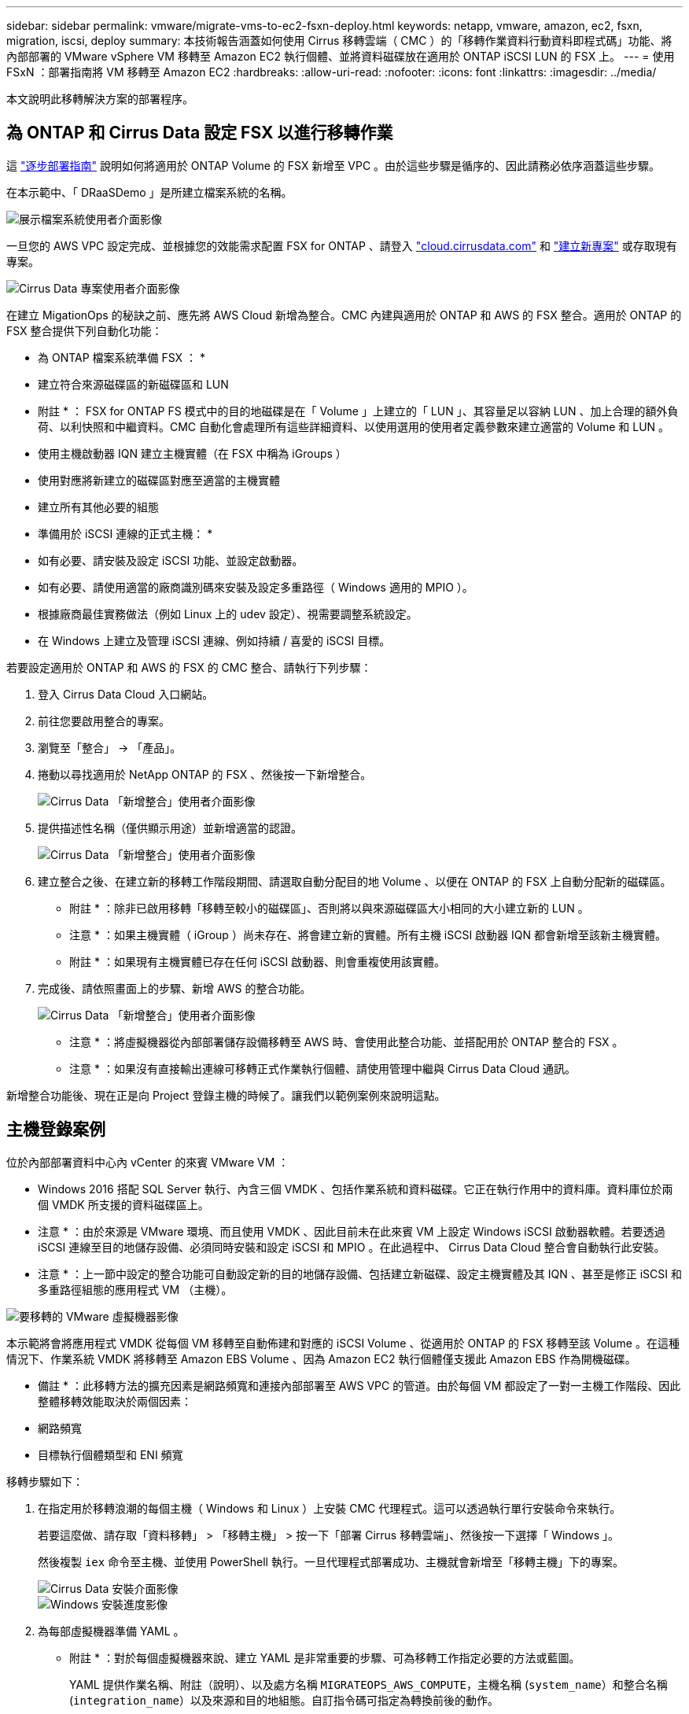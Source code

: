 ---
sidebar: sidebar 
permalink: vmware/migrate-vms-to-ec2-fsxn-deploy.html 
keywords: netapp, vmware, amazon, ec2, fsxn, migration, iscsi, deploy 
summary: 本技術報告涵蓋如何使用 Cirrus 移轉雲端（ CMC ）的「移轉作業資料行動資料即程式碼」功能、將內部部署的 VMware vSphere VM 移轉至 Amazon EC2 執行個體、並將資料磁碟放在適用於 ONTAP iSCSI LUN 的 FSX 上。 
---
= 使用 FSxN ：部署指南將 VM 移轉至 Amazon EC2
:hardbreaks:
:allow-uri-read: 
:nofooter: 
:icons: font
:linkattrs: 
:imagesdir: ../media/


[role="lead"]
本文說明此移轉解決方案的部署程序。



== 為 ONTAP 和 Cirrus Data 設定 FSX 以進行移轉作業

這 https://docs.aws.amazon.com/fsx/latest/ONTAPGuide/getting-started-step1.html["逐步部署指南"] 說明如何將適用於 ONTAP Volume 的 FSX 新增至 VPC 。由於這些步驟是循序的、因此請務必依序涵蓋這些步驟。

在本示範中、「 DRaaSDemo 」是所建立檔案系統的名稱。

image::migrate-ec2-fsxn-image02.png[展示檔案系統使用者介面影像]

一旦您的 AWS VPC 設定完成、並根據您的效能需求配置 FSX for ONTAP 、請登入 link:http://cloud.cirrusdata.com/["cloud.cirrusdata.com"] 和 link:https://customer.cirrusdata.com/cdc/kb/articles/get-started-with-cirrus-data-cloud-4eDqjIxQpg["建立新專案"] 或存取現有專案。

image::migrate-ec2-fsxn-image03.png[Cirrus Data 專案使用者介面影像]

在建立 MigationOps 的秘訣之前、應先將 AWS Cloud 新增為整合。CMC 內建與適用於 ONTAP 和 AWS 的 FSX 整合。適用於 ONTAP 的 FSX 整合提供下列自動化功能：

* 為 ONTAP 檔案系統準備 FSX ： *

* 建立符合來源磁碟區的新磁碟區和 LUN


* 附註 * ： FSX for ONTAP FS 模式中的目的地磁碟是在「 Volume 」上建立的「 LUN 」、其容量足以容納 LUN 、加上合理的額外負荷、以利快照和中繼資料。CMC 自動化會處理所有這些詳細資料、以使用選用的使用者定義參數來建立適當的 Volume 和 LUN 。

* 使用主機啟動器 IQN 建立主機實體（在 FSX 中稱為 iGroups ）
* 使用對應將新建立的磁碟區對應至適當的主機實體
* 建立所有其他必要的組態


* 準備用於 iSCSI 連線的正式主機： *

* 如有必要、請安裝及設定 iSCSI 功能、並設定啟動器。
* 如有必要、請使用適當的廠商識別碼來安裝及設定多重路徑（ Windows 適用的 MPIO ）。
* 根據廠商最佳實務做法（例如 Linux 上的 udev 設定）、視需要調整系統設定。
* 在 Windows 上建立及管理 iSCSI 連線、例如持續 / 喜愛的 iSCSI 目標。


若要設定適用於 ONTAP 和 AWS 的 FSX 的 CMC 整合、請執行下列步驟：

. 登入 Cirrus Data Cloud 入口網站。
. 前往您要啟用整合的專案。
. 瀏覽至「整合」 -> 「產品」。
. 捲動以尋找適用於 NetApp ONTAP 的 FSX 、然後按一下新增整合。
+
image::migrate-ec2-fsxn-image04.png[Cirrus Data 「新增整合」使用者介面影像]

. 提供描述性名稱（僅供顯示用途）並新增適當的認證。
+
image::migrate-ec2-fsxn-image05.png[Cirrus Data 「新增整合」使用者介面影像]

. 建立整合之後、在建立新的移轉工作階段期間、請選取自動分配目的地 Volume 、以便在 ONTAP 的 FSX 上自動分配新的磁碟區。
+
* 附註 * ：除非已啟用移轉「移轉至較小的磁碟區」、否則將以與來源磁碟區大小相同的大小建立新的 LUN 。

+
* 注意 * ：如果主機實體（ iGroup ）尚未存在、將會建立新的實體。所有主機 iSCSI 啟動器 IQN 都會新增至該新主機實體。

+
* 附註 * ：如果現有主機實體已存在任何 iSCSI 啟動器、則會重複使用該實體。

. 完成後、請依照畫面上的步驟、新增 AWS 的整合功能。
+
image::migrate-ec2-fsxn-image06.png[Cirrus Data 「新增整合」使用者介面影像]

+
* 注意 * ：將虛擬機器從內部部署儲存設備移轉至 AWS 時、會使用此整合功能、並搭配用於 ONTAP 整合的 FSX 。

+
* 注意 * ：如果沒有直接輸出連線可移轉正式作業執行個體、請使用管理中繼與 Cirrus Data Cloud 通訊。



新增整合功能後、現在正是向 Project 登錄主機的時候了。讓我們以範例案例來說明這點。



== 主機登錄案例

位於內部部署資料中心內 vCenter 的來賓 VMware VM ：

* Windows 2016 搭配 SQL Server 執行、內含三個 VMDK 、包括作業系統和資料磁碟。它正在執行作用中的資料庫。資料庫位於兩個 VMDK 所支援的資料磁碟區上。


* 注意 * ：由於來源是 VMware 環境、而且使用 VMDK 、因此目前未在此來賓 VM 上設定 Windows iSCSI 啟動器軟體。若要透過 iSCSI 連線至目的地儲存設備、必須同時安裝和設定 iSCSI 和 MPIO 。在此過程中、 Cirrus Data Cloud 整合會自動執行此安裝。

* 注意 * ：上一節中設定的整合功能可自動設定新的目的地儲存設備、包括建立新磁碟、設定主機實體及其 IQN 、甚至是修正 iSCSI 和多重路徑組態的應用程式 VM （主機）。

image::migrate-ec2-fsxn-image07.png[要移轉的 VMware 虛擬機器影像]

本示範將會將應用程式 VMDK 從每個 VM 移轉至自動佈建和對應的 iSCSI Volume 、從適用於 ONTAP 的 FSX 移轉至該 Volume 。在這種情況下、作業系統 VMDK 將移轉至 Amazon EBS Volume 、因為 Amazon EC2 執行個體僅支援此 Amazon EBS 作為開機磁碟。

* 備註 * ：此移轉方法的擴充因素是網路頻寬和連接內部部署至 AWS VPC 的管道。由於每個 VM 都設定了一對一主機工作階段、因此整體移轉效能取決於兩個因素：

* 網路頻寬
* 目標執行個體類型和 ENI 頻寬


移轉步驟如下：

. 在指定用於移轉浪潮的每個主機（ Windows 和 Linux ）上安裝 CMC 代理程式。這可以透過執行單行安裝命令來執行。
+
若要這麼做、請存取「資料移轉」 > 「移轉主機」 > 按一下「部署 Cirrus 移轉雲端」、然後按一下選擇「 Windows 」。

+
然後複製 `iex` 命令至主機、並使用 PowerShell 執行。一旦代理程式部署成功、主機就會新增至「移轉主機」下的專案。

+
image::migrate-ec2-fsxn-image08.png[Cirrus Data 安裝介面影像]

+
image::migrate-ec2-fsxn-image09.png[Windows 安裝進度影像]

. 為每部虛擬機器準備 YAML 。
+
* 附註 * ：對於每個虛擬機器來說、建立 YAML 是非常重要的步驟、可為移轉工作指定必要的方法或藍圖。

+
YAML 提供作業名稱、附註（說明）、以及處方名稱 `MIGRATEOPS_AWS_COMPUTE`，主機名稱 (`system_name`）和整合名稱 (`integration_name`）以及來源和目的地組態。自訂指令碼可指定為轉換前後的動作。

+
[source, yaml]
----
operations:
    -   name: Win2016 SQL server to AWS
        notes: Migrate OS to AWS with EBS and Data to FSx for ONTAP
        recipe: MIGRATEOPS_AWS_COMPUTE
        config:
            system_name: Win2016-123
            integration_name: NimAWShybrid
            migrateops_aws_compute:
                region: us-west-2
                compute:
                    instance_type: t3.medium
                    availability_zone: us-west-2b
                network:
                    vpc_id: vpc-05596abe79cb653b7
                    subnet_id: subnet-070aeb9d6b1b804dd
                    security_group_names:
                        - default
                destination:
                    default_volume_params:
                        volume_type: GP2
                    iscsi_data_storage:
                        integration_name: DemoDRaaS
                        default_volume_params:
                            netapp:
                                qos_policy_name: ""
                migration:
                    session_description: Migrate OS to AWS with EBS and Data to FSx for ONTAP
                    qos_level: MODERATE
                cutover:
                    stop_applications:
                        - os_shell:
                              script:
                                  - stop-service -name 'MSSQLSERVER' -Force
                                  - Start-Sleep -Seconds 5
                                  - Set-Service -Name 'MSSQLSERVER' -StartupType Disabled
                                  - write-output "SQL service stopped and disabled"

                        - storage_unmount:
                              mountpoint: e
                        - storage_unmount:
                              mountpoint: f
                    after_cutover:
                        - os_shell:
                              script:
                                  - stop-service -name 'MSSQLSERVER' -Force
                                  - write-output "Waiting 90 seconds to mount disks..." > log.txt
                                  - Start-Sleep -Seconds 90
                                  - write-output "Now re-mounting disks E and F for SQL..." >>log.txt
                        - storage_unmount:
                              mountpoint: e
                        - storage_unmount:
                              mountpoint: f
                        - storage_mount_all: {}
                        - os_shell:
                              script:
                                  - write-output "Waiting 60 seconds to restart SQL Services..." >>log.txt
                                  - Start-Sleep -Seconds 60
                                  - stop-service -name 'MSSQLSERVER' -Force
                                  - Start-Sleep -Seconds 3
                                  - write-output "Start SQL Services..." >>log.txt
                                  - Set-Service -Name 'MSSQLSERVER' -StartupType Automatic
                                  - start-service -name 'MSSQLSERVER'
                                  - write-output "SQL started" >>log.txt
----
. 一旦 YAML 就位、請建立 MigrateOps 組態。若要這麼做、請前往「資料移轉」 > 「移轉作業」、按一下「開始新作業」、然後以有效的 YAML 格式輸入組態。
. 按一下「建立作業」。
+
* 注意 * ：為了達到平行處理、每個主機都必須指定並設定 YAML 檔案。

. 除非 `scheduled_start_time` 欄位是在組態中指定的、作業將會立即開始。
. 此作業現在將執行並繼續。您可以透過 Cirrus Data Cloud UI 監控進度、並提供詳細訊息。這些步驟會自動包含一般手動完成的工作、例如執行自動分配和建立移轉工作階段。
+
image::migrate-ec2-fsxn-image10.png[Cirrus Data 移轉進度影像]

+
* 附註 * ：在主機對主機移轉期間、將會建立一個規則允許傳入 4996 連接埠的額外安全群組、以允許通訊所需的連接埠、並在同步完成後自動刪除。

+
image::migrate-ec2-fsxn-image11.png[適用於 Cirrus Data 移轉的傳入規則影像]

. 雖然此移轉工作階段正在同步、但第 3 階段（轉換）的後續步驟會標示為「需要核准」。 在移轉作業方法中、關鍵任務（例如移轉移轉至伺服器）需要使用者核准、才能執行。專案操作員或系統管理員可以從 UI 核准這些工作。您也可以建立未來的核准時段。
+
image::migrate-ec2-fsxn-image12.png[Cirrus Data 移轉同步化的影像]

. 核准後、 MigrateOps 作業會繼續轉換。
. 稍後、作業將會完成。
+
image::migrate-ec2-fsxn-image13.png[完成 Cirrus Data 移轉的影像]

+
* 注意 * ：在 Cirrus Data cMotion ™技術的協助下、目的地儲存設備已隨時更新所有最新變更。因此、在獲得核准後、整個最終轉換程序將需要很短的時間（不到一分鐘）才能完成。





== 移轉後驗證

讓我們來看看執行 Windows Server 作業系統的移轉 Amazon EC2 執行個體、以及下列已完成的步驟：

. Windows SQL Services 現已啟動。
. 資料庫恢復上線、並使用 iSCSI 多重路徑裝置的儲存設備。
. 在移轉期間新增的所有新資料庫記錄都可以在新移轉的資料庫中找到。
. 舊儲存設備現在已離線。


* 附註 * ：只要按一下即可將資料移動性作業以程式碼形式提交、然後按一下以核准轉換程式、 VM 就能使用適用於 ONTAP 的 FSX 及其 iSCSI 功能、成功從內部部署的 VMware 移轉至 Amazon EC2 執行個體。

* 注意 * ：由於 AWS API 限制、轉換後的 VM 會顯示為「 Ubuntu 」。 這完全是一個顯示問題、不會影響移轉執行個體的功能。即將推出的版本將解決此問題。

* 附註 * ：移轉的 Amazon EC2 執行個體可以使用內部部署端使用的認證來存取。
